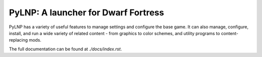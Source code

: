 PyLNP:  A launcher for Dwarf Fortress
#####################################

PyLNP has a variety of useful features to manage settings and configure the base
game.  It can also manage, configure, install, and run a wide variety of
related content - from graphics to color schemes, and utility programs to
content-replacing mods.

The full documentation can be found at `./docs/index.rst`.
